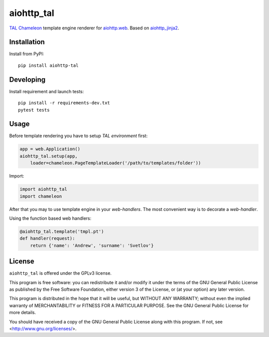 aiohttp_tal
===========

TAL_ Chameleon_ template engine renderer for `aiohttp.web`__.
Based on aiohttp_jinja2_.

.. _TAL: https://chameleon.readthedocs.io/en/latest/reference.html
.. _Chameleon: https://chameleon.readthedocs.io
.. _aiohttp_web: https://aiohttp.readthedocs.io/en/latest/web.html
.. _aiohttp_jinja2: https://github.com/aio-libs/aiohttp_jinja2

__ aiohttp_web_


Installation
------------
Install from PyPI::

    pip install aiohttp-tal


Developing
----------

Install requirement and launch tests::

    pip install -r requirements-dev.txt
    pytest tests


Usage
-----

Before template rendering you have to setup *TAL environment* first:

.. code-block:: python

    app = web.Application()
    aiohttp_tal.setup(app,
        loader=chameleon.PageTemplateLoader('/path/to/templates/folder'))

Import:

.. code-block:: python

    import aiohttp_tal
    import chameleon

After that you may to use template engine in your *web-handlers*. The
most convenient way is to decorate a *web-handler*.

Using the function based web handlers:

.. code-block:: python

    @aiohttp_tal.template('tmpl.pt')
    def handler(request):
        return {'name': 'Andrew', 'surname': 'Svetlov'}



License
-------

``aiohttp_tal`` is offered under the GPLv3 license.

This program is free software: you can redistribute it and/or modify
it under the terms of the GNU General Public License as published by
the Free Software Foundation, either version 3 of the License, or
(at your option) any later version.

This program is distributed in the hope that it will be useful,
but WITHOUT ANY WARRANTY; without even the implied warranty of
MERCHANTABILITY or FITNESS FOR A PARTICULAR PURPOSE.  See the
GNU General Public License for more details.

You should have received a copy of the GNU General Public License
along with this program.  If not, see <http://www.gnu.org/licenses/>.
